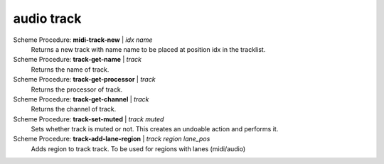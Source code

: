 ==================================
audio track
==================================

Scheme Procedure: **midi-track-new** | *idx name*
   Returns a new track with name name to be placed at position idx in
   the tracklist.


Scheme Procedure: **track-get-name** | *track*
   Returns the name of track.


Scheme Procedure: **track-get-processor** | *track*
   Returns the processor of track.


Scheme Procedure: **track-get-channel** | *track*
   Returns the channel of track.


Scheme Procedure: **track-set-muted** | *track muted*
   Sets whether track is muted or not. This creates an undoable action
   and performs it.


Scheme Procedure: **track-add-lane-region** | *track region lane_pos*
   Adds region to track track. To be used for regions with lanes
   (midi/audio)


